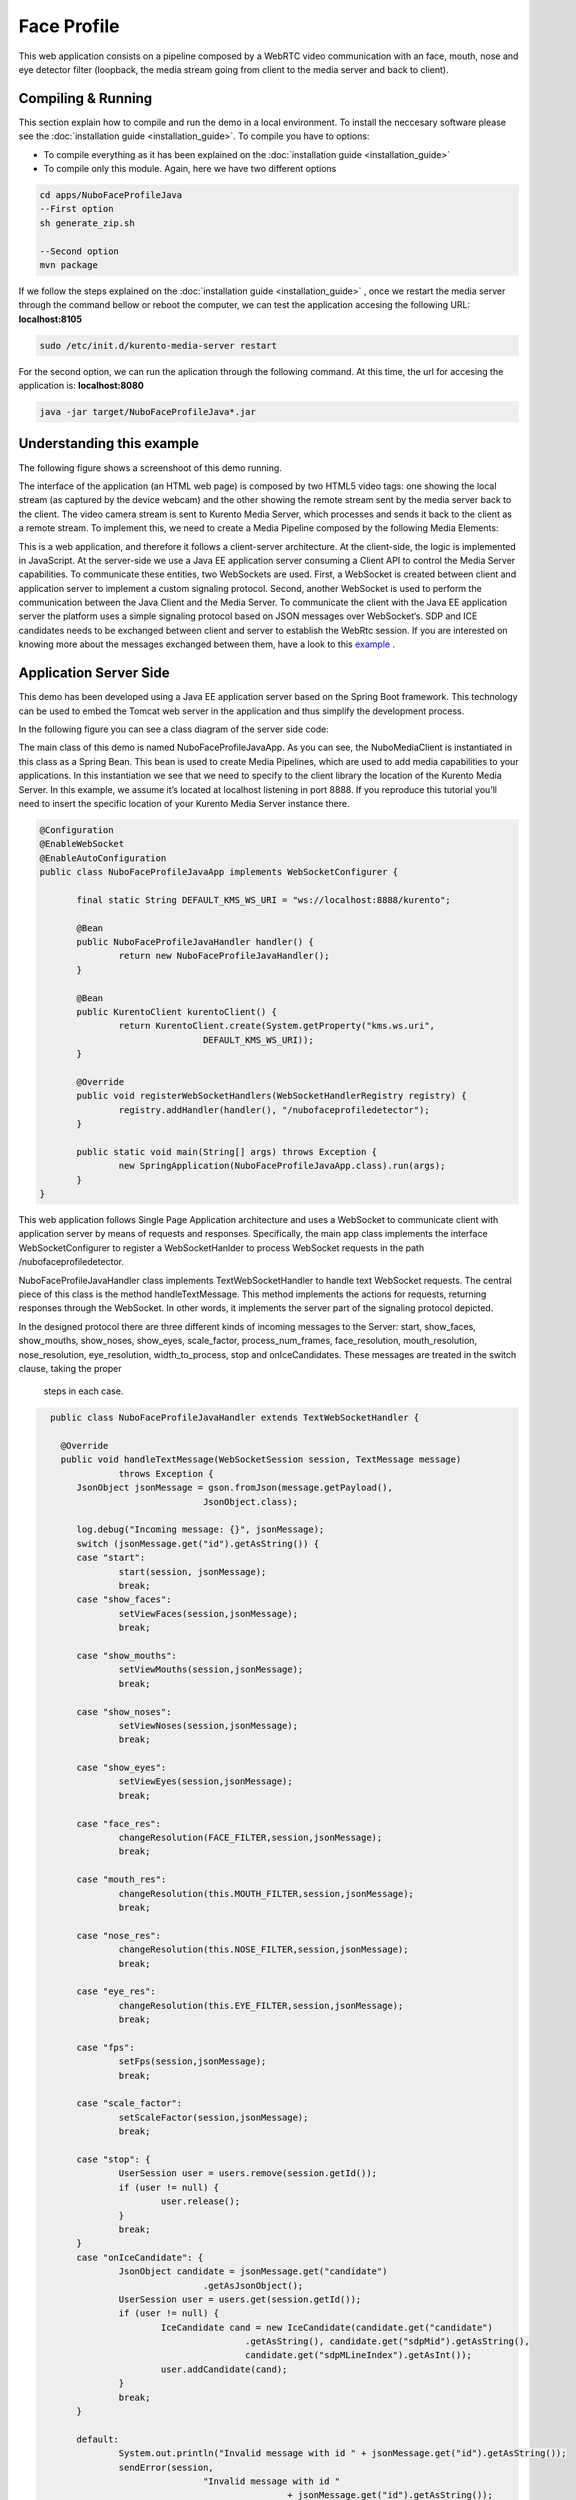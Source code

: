 .. _face_profile:	     
	     
%%%%%%%%%%%%
Face Profile
%%%%%%%%%%%%

This web application  consists on a pipeline composed by  a WebRTC video communication with
an face, mouth, nose and eye detector filter (loopback, the media stream going from client 
to the media server and back to client). 


Compiling & Running
===================

This section explain how to compile and run the demo in a local environment. To install the 
neccesary software please see the :doc:`installation guide <installation_guide>`. 
To compile you have to options:

- To compile everything as it has been explained on the :doc:`installation guide <installation_guide>`
- To compile only this module. Again, here we have two different options

.. sourcecode:: console

   cd apps/NuboFaceProfileJava
   --First option
   sh generate_zip.sh

   --Second option
   mvn package

If we follow the steps explained on the :doc:`installation guide <installation_guide>` 
, once we restart the media server through the command bellow or reboot the computer, 
we can test the application accesing the following URL: **localhost:8105**

.. sourcecode:: console

   sudo /etc/init.d/kurento-media-server restart

For the second option, we can run the aplication through the following  command. 
At this time, the url for accesing the application is: **localhost:8080**

.. sourcecode:: console

   java -jar target/NuboFaceProfileJava*.jar


Understanding this example
==========================
The following figure shows a screenshoot of this demo running.

.. image:: images/face_profile.png
   :alt:    face profile application
   :align:  center
   :width:  640


The interface of the application (an HTML web page) is composed by two HTML5 video tags:
one showing the local stream (as captured by the device webcam) and the other showing 
the remote stream sent by the media server back to the client. The video camera stream 
is sent to Kurento Media Server, which processes and sends it back to the client as a
remote stream. To implement this, we need to create a Media Pipeline composed by the 
following Media Elements:

.. image:: images/FaceProfile.jpg
   :alt:    Face Profile pipeline
   :align:  center
   :width:  800

This is a web application, and therefore it follows a client-server architecture. 
At the client-side, the logic is implemented in JavaScript. At the server-side we use
a Java EE application server consuming a  Client API to control the  Media Server capabilities.
To communicate these entities, two WebSockets are used. First, a WebSocket is created 
between client and application server to implement a custom signaling protocol. Second, 
another WebSocket is used to perform the communication between the Java Client and the  
Media Server. To communicate the client with the Java EE application server the platform uses 
a simple signaling protocol based on JSON messages over WebSocket‘s. SDP and ICE candidates needs
to be exchanged between client and server to establish the WebRtc session. If you are interested
on knowing more about the messages exchanged between them, have a look to this 
`example <http://www.kurento.org/docs/current/tutorials/java/tutorial-2-magicmirror.html>`__ .

Application Server Side
=======================

This demo has been developed using a Java EE application server based on the Spring Boot 
framework. This technology can be used to embed the Tomcat web server in the application
and thus simplify the development process.

In the following figure you can see a class diagram of the server side code:


.. image:: images/FaceProfileClass.png
   :alt:    face profile class diagram
   :align:  center
   :width:  480

The main class of this demo is named NuboFaceProfileJavaApp. As you can see, the NuboMediaClient
is instantiated in this class as a Spring Bean. This bean is used to create  Media Pipelines,
which are used to add media capabilities to your applications. In this instantiation we see
that we need to specify to the client library the location of the Kurento Media Server. 
In this example, we assume it’s located at localhost listening in port 8888. If you reproduce
this tutorial you’ll need to insert the specific location of your Kurento Media Server instance
there.

.. sourcecode:: java 

 @Configuration
 @EnableWebSocket
 @EnableAutoConfiguration
 public class NuboFaceProfileJavaApp implements WebSocketConfigurer {

	final static String DEFAULT_KMS_WS_URI = "ws://localhost:8888/kurento";
	
	@Bean
	public NuboFaceProfileJavaHandler handler() {
		return new NuboFaceProfileJavaHandler();
	}

	@Bean
	public KurentoClient kurentoClient() {
		return KurentoClient.create(System.getProperty("kms.ws.uri",
				DEFAULT_KMS_WS_URI));
	}

	@Override
	public void registerWebSocketHandlers(WebSocketHandlerRegistry registry) {
		registry.addHandler(handler(), "/nubofaceprofiledetector");
	}

	public static void main(String[] args) throws Exception {
		new SpringApplication(NuboFaceProfileJavaApp.class).run(args);
	}
 }


This web application follows Single Page Application architecture and uses a WebSocket 
to communicate client with application server by means of requests and responses. 
Specifically, the main app class implements the interface WebSocketConfigurer to register
a WebSocketHanlder to process WebSocket requests in the path /nubofaceprofiledetector.

NuboFaceProfileJavaHandler class implements TextWebSocketHandler to handle text WebSocket requests.
The central piece of this class is the method handleTextMessage. This method implements 
the actions for requests, returning responses through the WebSocket. In other words,
it implements the server part of the signaling protocol depicted.

In the designed protocol there are three different kinds of incoming messages to the Server:
start, show_faces, show_mouths, show_noses, show_eyes, scale_factor, process_num_frames,
face_resolution, mouth_resolution, nose_resolution, eye_resolution, width_to_process,  
stop and onIceCandidates. These messages are treated in the switch clause, taking the proper
 steps in each case.

.. sourcecode:: java
   
   public class NuboFaceProfileJavaHandler extends TextWebSocketHandler {

     @Override
     public void handleTextMessage(WebSocketSession session, TextMessage message)
		throws Exception {
	JsonObject jsonMessage = gson.fromJson(message.getPayload(),
				JsonObject.class);

	log.debug("Incoming message: {}", jsonMessage);
	switch (jsonMessage.get("id").getAsString()) {
	case "start":
		start(session, jsonMessage);
		break;		
	case "show_faces":
		setViewFaces(session,jsonMessage);
		break;

	case "show_mouths":
		setViewMouths(session,jsonMessage);
		break;
			
	case "show_noses":
		setViewNoses(session,jsonMessage);
		break;
			
	case "show_eyes":
		setViewEyes(session,jsonMessage);
		break;

	case "face_res":
		changeResolution(FACE_FILTER,session,jsonMessage);
		break;

	case "mouth_res":
		changeResolution(this.MOUTH_FILTER,session,jsonMessage);
		break;

	case "nose_res":
		changeResolution(this.NOSE_FILTER,session,jsonMessage);
		break;

	case "eye_res":
		changeResolution(this.EYE_FILTER,session,jsonMessage);
		break;
	
	case "fps":
		setFps(session,jsonMessage);
		break;

	case "scale_factor":
		setScaleFactor(session,jsonMessage);
		break;		

	case "stop": {
		UserSession user = users.remove(session.getId());
		if (user != null) {
			user.release();
		}
		break;
	}
	case "onIceCandidate": {
		JsonObject candidate = jsonMessage.get("candidate")
				.getAsJsonObject();
		UserSession user = users.get(session.getId());
		if (user != null) {
			IceCandidate cand = new IceCandidate(candidate.get("candidate")
					.getAsString(), candidate.get("sdpMid").getAsString(),
					candidate.get("sdpMLineIndex").getAsInt());
			user.addCandidate(cand);
		}
		break;
	}

	default:
		System.out.println("Invalid message with id " + jsonMessage.get("id").getAsString());
		sendError(session,
				"Invalid message with id "
						+ jsonMessage.get("id").getAsString());
		break;
	}
     }
    private void start(WebSocketSession session, JsonObject jsonMessage) {
      ...
   }
   
 private void sendError(WebSocketSession session, String message) {
      ...
   }
   ...
 }

In the following snippet, we can see the start method. It handles the ICE candidates gathering,
creates a Media Pipeline, creates the Media Elements and make the connections among them.
A startResponse message is sent back to the client  with the SDP answer.

.. sourcecode:: java

  private void start(final WebSocketSession session, JsonObject jsonMessage) {
    try {
      // Media Logic (Media Pipeline and Elements)
      UserSession user = new UserSession();
      pipeline = kurento.createMediaPipeline();
      user.setMediaPipeline(pipeline);
      webRtcEndpoint = new WebRtcEndpoint.Builder(pipeline).build();
      user.setWebRtcEndpoint(webRtcEndpoint);
      users.put(session.getId(), user);

      webRtcEndpoint.addOnIceCandidateListener(new EventListener<OnIceCandidateEvent>() {

        @Override
	  public void onEvent(OnIceCandidateEvent event) {
	    JsonObject response = new JsonObject();
	      response.addProperty("id", "iceCandidate");
	      response.add("candidate", JsonUtils.toJsonObject(event.getCandidate()));
	      try {
	        synchronized (session) {
		  session.sendMessage(new TextMessage(response.toString()));
 		 }
	      } catch (IOException e) {
	      log.debug(e.getMessage());
	      }
	      
	   });

	   pipeline.setLatencyStats(true); 			
	   face = new NuboFaceDetector.Builder(pipeline).build();
	   face.sendMetaData(1);
	   face.detectByEvent(0);
	   face.showFaces(0);
			

	   mouth = new NuboMouthDetector.Builder(pipeline).build();
	   mouth.sendMetaData(0);
	   mouth.detectByEvent(1);
	   mouth.showMouths(0);

	   nose = new NuboNoseDetector.Builder(pipeline).build();
	   nose.sendMetaData(0);
	   nose.detectByEvent(1);
	   nose.showNoses(0);
			
	   eye = new NuboEyeDetector.Builder(pipeline).build();
	   eye.sendMetaData(0);
	   eye.detectByEvent(1);
	   eye.showEyes(0);
			
	   webRtcEndpoint.connect(face);			 	
	   face.connect(mouth);			
	   mouth.connect(nose);
	   nose.connect(eye);			
	   eye.connect(webRtcEndpoint);
			
	   // SDP negotiation (offer and answer)
	   String sdpOffer = jsonMessage.get("sdpOffer").getAsString();			
	   String sdpAnswer = webRtcEndpoint.processOffer(sdpOffer);

	   // Sending response back to client
	   JsonObject response = new JsonObject();
	   response.addProperty("id", "startResponse");
	   response.addProperty("sdpAnswer", sdpAnswer);

	   synchronized (session) {
	   session.sendMessage(new TextMessage(response.toString()));
	   }
	   webRtcEndpoint.gatherCandidates();
	   
      } catch (Throwable t) {
		sendError(session, t.getMessage());
      }
  }


The sendError method is quite simple: it sends an error message to the client when
an exception is caught in the server-side.

.. sourcecode:: java

 private void sendError(WebSocketSession session, String message) {
   try {
      JsonObject response = new JsonObject();
      response.addProperty("id", "error");
      response.addProperty("message", message);
      session.sendMessage(new TextMessage(response.toString()));
   } catch (IOException e) {
      log.error("Exception sending message", e);
   }
 }


Application Client Side
=======================

Let’s move now to the client-side of the application. To call the previously created WebSocket
service in the server-side, we use the JavaScript class WebSocket. We use an specific
JavaScript library called kurento-utils.js to simplify the WebRTC interaction with the server.
This library depends on adapter.js, which is a JavaScript WebRTC utility maintained by Google
that abstracts away browser differences. Finally jquery.js is also needed in this application.

These libraries are linked in the index.html web page, and are used in the index.js. 
In the following snippet we can see the creation of the WebSocket (variable ws) in the path
/nubofaceprofiledetector. Then, the onmessage listener of the WebSocket is used to implement the 
JSON signaling protocol in the client-side. Notice that there are three incoming messages 
to client: startResponse, error, and iceCandidate. Convenient actions are taken to implement 
each step in the communication. For example, in functions start the function 
WebRtcPeer.WebRtcPeerSendrecv of kurento-utils.js is used to start a WebRTC communication.

.. sourcecode:: javascript

   var ws = new WebSocket('ws://' + location.host + '/nubofaceprofiledetector');

   ws.onmessage = function(message) {
	var parsedMessage = JSON.parse(message.data);
	console.info('Received message: ' + message.data);

	switch (parsedMessage.id) {
	case 'startResponse':
		startResponse(parsedMessage);
		break;
	
	case 'iceCandidate':
	    webRtcPeer.addIceCandidate(parsedMessage.candidate, function (error) {
        if (!error) return;
	      console.error("Error adding candidate: " + error);
	    });
	    break;

	case 'error':
		if (state == I_AM_STARTING) {
			setState(I_CAN_START);
		}
		onError("Error message from server: " + parsedMessage.message);
		break;
	default:
		if (state == I_AM_STARTING) {
			setState(I_CAN_START);
		}
		onError('Unrecognized message', parsedMessage);
	}
   }


   function start() {
	console.log("Starting video call ...")
	// Disable start button
	setState(I_AM_STARTING);
	showSpinner(videoInput, videoOutput);

	console.log("Creating WebRtcPeer and generating local sdp offer ...");
        var options = {
	    localVideo: videoInput,
	    remoteVideo: videoOutput,
	    onicecandidate: onIceCandidate
	}

    webRtcPeer = new kurentoUtils.WebRtcPeer.WebRtcPeerSendrecv(options,
								function (error) {
								    if(error) {
									return console.error(error);
								    }
								    webRtcPeer.generateOffer (onOffer);
								});
    }

    function onOffer(error,offerSdp) {
    	if (error) return console.error ("Error generating the offer");
	console.info('Invoking SDP offer callback function ' + location.host);
	var message = {
		id : 'start',
		sdpOffer : offerSdp
	}
	sendMessage(message);
    }


   function onIceCandidate(candidate) {
	  console.log("Local candidate" + JSON.stringify(candidate));

	  var message = {
	    id: 'onIceCandidate',
	    candidate: candidate
	  };
	  sendMessage(message);
   }
   }


Dependencies
============

This Java Spring application is implemented using Maven. The relevant part of the pom.xml
is where NUBOMEDIA dependencies are declared.  we need  two dependencies:  the Client Java
dependency (kurento-client) and the JavaScript Kurento utility library (kurento-utils) 
for the client-side. 


.. sourcecode:: xml 

   <dependencies> 
      <dependency>
         <groupId>org.kurento</groupId>
         <artifactId>kurento-client</artifactId>
         <version>|CLIENT_JAVA_VERSION|</version>
      </dependency> 
      <dependency> 
         <groupId>org.kurento</groupId>
         <artifactId>kurento-utils-js</artifactId>
         <version>|CLIENT_JAVA_VERSION|</version>
      </dependency> 
   </dependencies>

.. note::

   We are in active development. You can find the latest version of
   Kurento Java Client at `Maven Central <http://search.maven.org/#search%7Cga%7C1%7Ckurento-client>`_.

Kurento Java Client has a minimum requirement of **Java 7**. To configure the
application to use Java 7, we have to include the following properties in the
properties section:


.. sourcecode:: xml 

   <maven.compiler.target>1.7</maven.compiler.target>
   <maven.compiler.source>1.7</maven.compiler.source>

Browser dependencies (i.e. *bootstrap*, *ekko-lightbox*, and *adapter.js*) are
handled with `Bower <http://bower.io/>`_. This dependencies are defined in the file bower.json.
The command ``bower install`` is automatically called from Maven. Thus, Bower
should be present in your system. It can be installed in an Ubuntu machine as
follows:

.. sourcecode:: sh

   curl -sL https://deb.nodesource.com/setup | sudo bash -
   sudo apt-get install -y nodejs
   sudo npm install -g bower

.. note::

   *kurento-utils-js* can be resolved as a Java dependency but also is available on Bower.
    To use this   library from Bower, add this dependency to the file bower.json:

   .. sourcecode:: js

      "dependencies": {
         "kurento-utils": "|UTILS_JS_VERSION|"
      }

